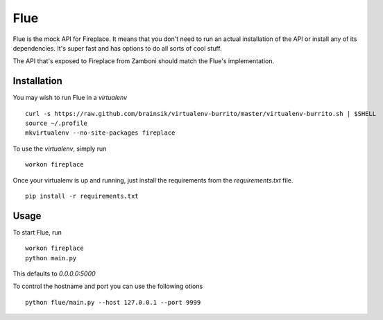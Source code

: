 Flue
====

Flue is the mock API for Fireplace. It means that you don't need to run an
actual installation of the API or install any of its dependencies. It's super
fast and has options to do all sorts of cool stuff.

The API that's exposed to Fireplace from Zamboni should match the Flue's
implementation.


Installation
------------

You may wish to run Flue in a `virtualenv` ::

    curl -s https://raw.github.com/brainsik/virtualenv-burrito/master/virtualenv-burrito.sh | $SHELL
    source ~/.profile
    mkvirtualenv --no-site-packages fireplace


To use the `virtualenv`, simply run ::

    workon fireplace


Once your virtualenv is up and running, just install the requirements from the
`requirements.txt` file. ::

    pip install -r requirements.txt


Usage
-----

To start Flue, run ::

    workon fireplace
    python main.py


This defaults to `0.0.0.0:5000`

To control the hostname and port you can use the following otions ::

    python flue/main.py --host 127.0.0.1 --port 9999
